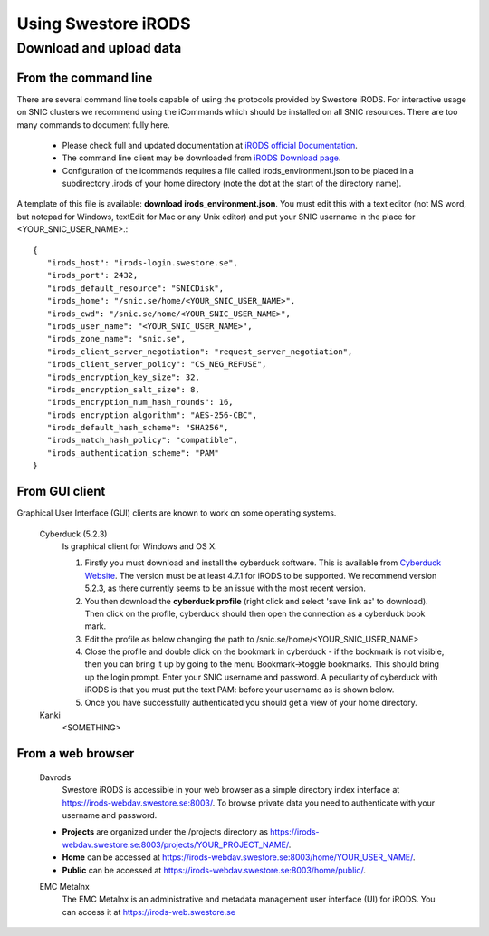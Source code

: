 Using Swestore iRODS
=====================

Download and upload data
-------------------------

From the command line
^^^^^^^^^^^^^^^^^^^^^^
There are several command line tools capable of using the protocols provided by Swestore iRODS. For interactive usage on SNIC clusters we recommend using the iCommands which should be installed on all SNIC resources. There are too many commands to document fully here. 

 - Please check full and updated documentation at `iRODS official Documentation <https://docs.irods.org/master/icommands/user/>`_.
 - The command line client may be downloaded from `iRODS Download page <http://irods.org/download/>`_. 
 - Configuration of the icommands requires a file called irods_environment.json to be placed in a subdirectory .irods of your home directory (note the dot at the start of the directory name).

A template of this file is available: **download irods_environment.json**. You must edit this with a text editor (not MS word, but notepad for Windows, textEdit for Mac or any Unix editor) and put your SNIC username in the place for <YOUR_SNIC_USER_NAME>.::

 {
    "irods_host": "irods-login.swestore.se",
    "irods_port": 2432,
    "irods_default_resource": "SNICDisk",
    "irods_home": "/snic.se/home/<YOUR_SNIC_USER_NAME>",
    "irods_cwd": "/snic.se/home/<YOUR_SNIC_USER_NAME>",
    "irods_user_name": "<YOUR_SNIC_USER_NAME>",
    "irods_zone_name": "snic.se",
    "irods_client_server_negotiation": "request_server_negotiation",
    "irods_client_server_policy": "CS_NEG_REFUSE",
    "irods_encryption_key_size": 32,
    "irods_encryption_salt_size": 8,
    "irods_encryption_num_hash_rounds": 16,
    "irods_encryption_algorithm": "AES-256-CBC",
    "irods_default_hash_scheme": "SHA256",
    "irods_match_hash_policy": "compatible",
    "irods_authentication_scheme": "PAM"
 }


From GUI client
^^^^^^^^^^^^^^^^^
Graphical User Interface (GUI) clients are known to work on some operating systems.

 Cyberduck (5.2.3)
   Is graphical client for Windows and OS X.
   
   #. Firstly you must download and install the cyberduck software. This is available from `Cyberduck Website <https://cyberduck.io/?l=en>`_. The version must be at least 4.7.1 for iRODS to be supported. We recommend version 5.2.3, as there currently seems to be an issue with the most recent version.
   #. You then download the **cyberduck profile** (right click and select 'save link as' to download). Then click on the profile, cyberduck should then open the connection as a cyberduck book mark.
   #. Edit the profile as below changing the path to /snic.se/home/<YOUR_SNIC_USER_NAME> 
   #. Close the profile and double click on the bookmark in cyberduck - if the bookmark is not visible, then you can bring it up by going to the menu Bookmark->toggle bookmarks. This should bring up the login prompt. Enter your SNIC username and password. A peculiarity of cyberduck with iRODS is that you must put the text PAM: before your username as is shown below.
   #. Once you have successfully authenticated you should get a view of your home directory.

 Kanki
   <SOMETHING>

From a web browser
^^^^^^^^^^^^^^^^^^^
 Davrods
  Swestore iRODS is accessible in your web browser as a simple directory index interface at https://irods-webdav.swestore.se:8003/. 
  To browse private data you need to authenticate with your username and password.  

 * **Projects** are organized under the /projects directory as https://irods-webdav.swestore.se:8003/projects/YOUR_PROJECT_NAME/.
 * **Home** can be accessed at https://irods-webdav.swestore.se:8003/home/YOUR_USER_NAME/. 
 * **Public** can be accessed at https://irods-webdav.swestore.se:8003/home/public/. 

 EMC Metalnx
  The EMC Metalnx is an administrative and metadata management user interface (UI) for iRODS. You can access it at https://irods-web.swestore.se

